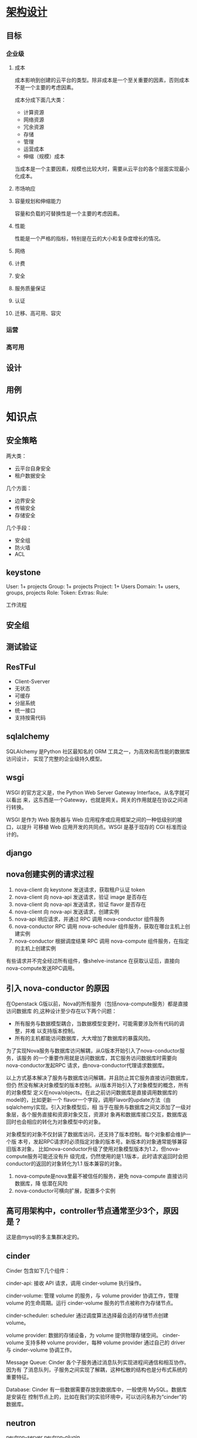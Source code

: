 * [[https://docs.openstack.org/arch-design/][架构设计]]
** 目标
*** 企业级
**** 成本
     成本影响到创建的云平台的类型。除非成本是一个至关重要的因素，否则成本不是一个主要的考虑因素。

     成本分成下面几大类：
     - 计算资源
     - 网络资源
     - 冗余资源
     - 存储
     - 管理
     - 运营成本
     - 伸缩（规模）成本

     当成本是一个主要因素，规模也比较大时，需要从云平台的各个层面实现最小化成本。
**** 市场响应

**** 容量规划和伸缩能力
     容量和负载的可替换性是一个主要的考虑因素。
**** 性能
     性能是一个严格的指标，特别是在云的大小和复杂度增长的情况。
**** 网络
**** 计费
**** 安全
**** 服务质量保证
**** 认证
**** 迁移、高可用、容灾

*** 运营

*** 高可用
** 设计
** 用例

* 知识点
** 安全策略
   两大类：
   - 云平台自身安全
   - 租户数据安全

   几个方面：
   - 边界安全
   - 传输安全
   - 存储安全

   几个手段：
   - 安全组
   - 防火墙
   - ACL
** keystone
   User: 1+ projects
   Group: 1+ projects
   Project: 1+ Users
   Domain: 1+ users, groups, projects
   Role:
   Token:
   Extras:
   Rule:
**** 工作流程

** 安全组

** 测试验证

** ResTFul
    - Client-Sverver
    - 无状态
    - 可缓存
    - 分层系统
    - 统一接口
    - 支持按需代码

** sqlalchemy
   SQLAlchemy 是Python 社区最知名的 ORM 工具之一，为高效和高性能的数据库访问设计，
   实现了完整的企业级持久模型。
** wsgi
   WSGI 的官方定义是，the Python Web Server Gateway Interface。从名字就可以看出
   来，这东西是一个Gateway，也就是网关。网关的作用就是在协议之间进行转换。

   WSGI 是作为 Web 服务器与 Web 应用程序或应用框架之间的一种低级别的接口，以提升
   可移植 Web 应用开发的共同点。WSGI 是基于现存的 CGI 标准而设计的。
** django
** nova创建实例的请求过程
   1. nova-client 向 keystone 发送请求，获取租户认证 token
   2. nova-client 向 nova-api 发送请求，验证 image 是否存在
   3. nova-client 向 nova-api 发送请求，验证 flavor 是否存在
   4. nova-client 向 nova-api 发送请求，创建实例
   5. nova-api 响应请求，并通过 RPC 调用 nova-conductor 组件服务
   6. nova-conductor RPC 调用 nova-scheduler 组件服务，获取在哪台主机上创建实例
   7. nova-conductor 根据调度结果 RPC 调用 nova-compute 组件服务，在指定的主机上创建实例

   有些请求并不完全经过所有组件，像shelve-instance 在获取认证后，直接向 nova-compute发送RPC调用。
** 引入 nova-conductor 的原因
   在Openstack G版以前，Nova的所有服务（包括nova-compute服务）都是直接访问数据库
   的,这种设计至少存在以下两个问题：
   - 所有服务与数据模型耦合，当数据模型变更时，可能需要涉及所有代码的调整，并难
     以支持版本控制。
   - 所有的主机都能访问数据库，大大增加了数据库的暴露风险。

   为了实现Nova服务与数据库访问解耦，从G版本开始引入了nova-conductor服务，该服务
   的一个重要作用就是访问数据库，其它服务访问数据库时需要向nova-conductor发起RPC
   请求，由nova-conductor代理请求数据库。

   以上方式基本解决了服务与数据库访问解耦，并且防止其它服务直接访问数据库，但仍
   然没有解决对象模型的版本控制。从I版本开始引入了对象模型的概念，所有的对象模型
   定义在nova/objects。在此之前访问数据库是直接调用数据库的model的，比如更新一个
   flavor一个字段，调用Flavor的update方法（由sqlalchemy)实现。引入对象模型后，相
   当于在服务与数据库之间又添加了一级对象层，各个服务直接和资源对象交互，资源对
   象再和数据库接口交互，数据库返回时也会相应的转化为对象模型中的对象。

   对象模型的对象不仅封装了数据库访问，还支持了版本控制。每个对象都会维护一个版
   本号，发起RPC请求时必须指定对象的版本号。新版本的对象通常能够兼容旧版本对象，
   比如nova-conductor升级了使用对象模型版本为1.2，但nova-compute服务可能还没有升
   级完成，仍然使用的是1.1版本，此时请求返回时会把conductor的返回的对象转化为1.1
   版本兼容的对象。

   1. nova-compute是nova里最不被信任的服务，避免 nova-compute 直接访问数据库，降
      低潜在风险
   2. nova-conductor可横向扩展，配置多个实例
** 高可用架构中，controller节点通常至少3个，原因是？
   这是由mysql的多主集群决定的。
** cinder
   Cinder 包含如下几个组件：

   cinder-api: 接收 API 请求，调用 cinder-volume 执行操作。

   cinder-volume: 管理 volume 的服务，与 volume provider 协调工作，管理 volume
   的生命周期。运行 cinder-volume 服务的节点被称作为存储节点。

   cinder-scheduler: scheduler 通过调度算法选择最合适的存储节点创建 volume。

   volume provider: 数据的存储设备，为 volume 提供物理存储空间。 cinder-volume
   支持多种 volume provider，每种 volume provider 通过自己的 driver 与
   cinder-volume 协调工作。


   Message Queue: Cinder 各个子服务通过消息队列实现进程间通信和相互协作。因为有
   了消息队列，子服务之间实现了解耦，这种松散的结构也是分布式系统的重要特征。


   Database: Cinder 有一些数据需要存放到数据库中，一般使用 MySQL。数据库是安装在
   控制节点上的，比如在我们的实验环境中，可以访问名称为“cinder”的数据库。
** neutron
   neutron-server
   neutron-plugin
   - ovs
   - linux bridge

     二层的虚拟网络设备，功能类似于物理的交换机。它的实现原理是，通过将其他Linux
     网络设备绑定到自身的Bridge上，并将这些设备虚拟化为端口。为什么我们已经有了
     OVS，还要有 Linux Bridge 呢?这是因为Linux Bridge实现了qbrxxx设备，提供了OVS
     无法支持的安全组(Security Group)功能。

   - Ryu
   - ODL
   - NSX
   neutron-agent
   - L2
   - L3
   - DHCP
   - plgin-in
   - metering



** 源码开发
*** nova
*** neutron
*** glance
*** cinder
*** keystone
*** horizon
*** swift
** 数据库
*** mysql
*** postgresql
** 英文词汇
